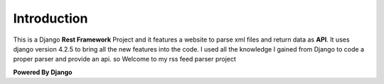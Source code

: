 

Introduction
------------
This is a Django **Rest Framework** Project and it features a website to parse xml files and return data as **API**. 
It uses django version 4.2.5 to bring all the new features into the code. I used all the knowledge I gained 
from Django to code a proper parser and provide an api. so Welcome to my rss feed parser project 


**Powered By Django**